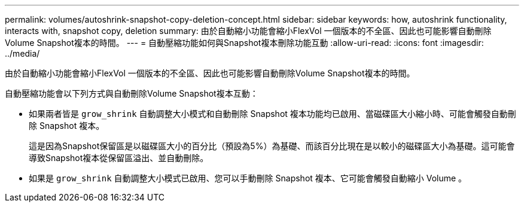 ---
permalink: volumes/autoshrink-snapshot-copy-deletion-concept.html 
sidebar: sidebar 
keywords: how, autoshrink functionality, interacts with, snapshot copy, deletion 
summary: 由於自動縮小功能會縮小FlexVol 一個版本的不全區、因此也可能影響自動刪除Volume Snapshot複本的時間。 
---
= 自動壓縮功能如何與Snapshot複本刪除功能互動
:allow-uri-read: 
:icons: font
:imagesdir: ../media/


[role="lead"]
由於自動縮小功能會縮小FlexVol 一個版本的不全區、因此也可能影響自動刪除Volume Snapshot複本的時間。

自動壓縮功能會以下列方式與自動刪除Volume Snapshot複本互動：

* 如果兩者皆是 `grow_shrink` 自動調整大小模式和自動刪除 Snapshot 複本功能均已啟用、當磁碟區大小縮小時、可能會觸發自動刪除 Snapshot 複本。
+
這是因為Snapshot保留區是以磁碟區大小的百分比（預設為5%）為基礎、而該百分比現在是以較小的磁碟區大小為基礎。這可能會導致Snapshot複本從保留區溢出、並自動刪除。

* 如果是 `grow_shrink` 自動調整大小模式已啟用、您可以手動刪除 Snapshot 複本、它可能會觸發自動縮小 Volume 。

